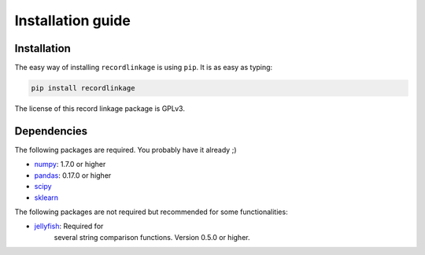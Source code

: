 ******************
Installation guide
******************

Installation
============

The easy way of installing ``recordlinkage`` is using ``pip``. It is as easy as typing:

.. code:: sh

	pip install recordlinkage

The license of this record linkage package is GPLv3.

Dependencies
============

The following packages are required. You probably have it already ;)

-  `numpy <http://www.numpy.org>`__: 1.7.0 or higher
-  `pandas <https://github.com/pydata/pandas>`__: 0.17.0 or higher
-  `scipy <https://www.scipy.org/>`__
-  `sklearn <http://scikit-learn.org/>`__

The following packages are not required but recommended for some functionalities:

-  `jellyfish <https://github.com/jamesturk/jellyfish>`__: Required for
	several string comparison functions. Version 0.5.0 or higher.
